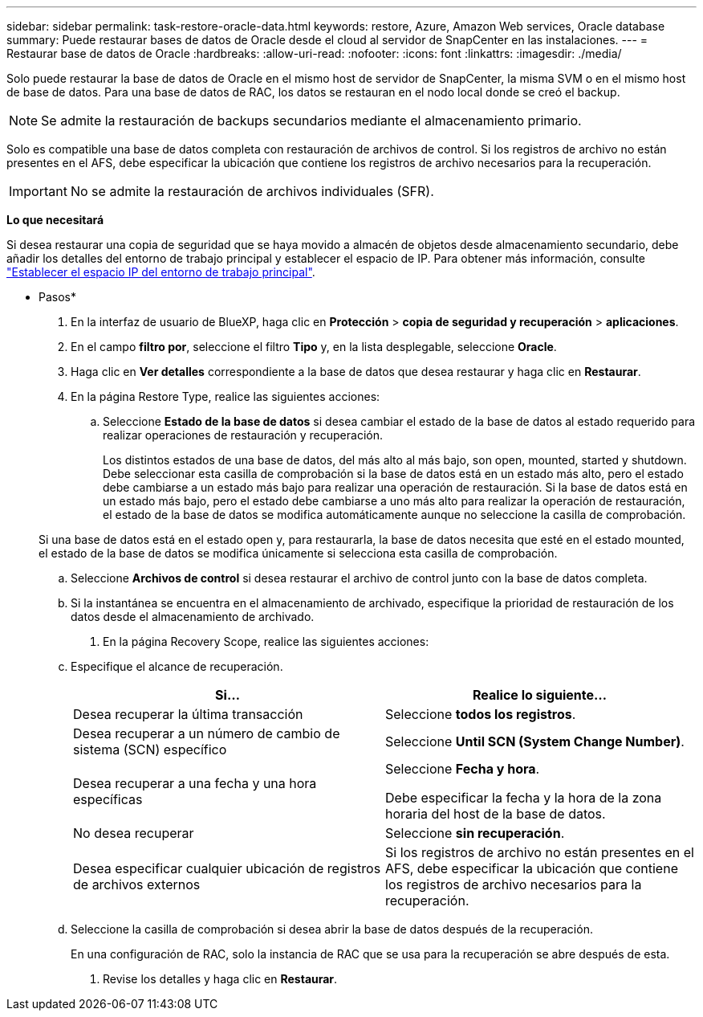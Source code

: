 ---
sidebar: sidebar 
permalink: task-restore-oracle-data.html 
keywords: restore, Azure, Amazon Web services, Oracle database 
summary: Puede restaurar bases de datos de Oracle desde el cloud al servidor de SnapCenter en las instalaciones. 
---
= Restaurar base de datos de Oracle
:hardbreaks:
:allow-uri-read: 
:nofooter: 
:icons: font
:linkattrs: 
:imagesdir: ./media/


[role="lead"]
Solo puede restaurar la base de datos de Oracle en el mismo host de servidor de SnapCenter, la misma SVM o en el mismo host de base de datos. Para una base de datos de RAC, los datos se restauran en el nodo local donde se creó el backup.


NOTE: Se admite la restauración de backups secundarios mediante el almacenamiento primario.

Solo es compatible una base de datos completa con restauración de archivos de control. Si los registros de archivo no están presentes en el AFS, debe especificar la ubicación que contiene los registros de archivo necesarios para la recuperación.


IMPORTANT: No se admite la restauración de archivos individuales (SFR).

*Lo que necesitará*

Si desea restaurar una copia de seguridad que se haya movido a almacén de objetos desde almacenamiento secundario, debe añadir los detalles del entorno de trabajo principal y establecer el espacio de IP. Para obtener más información, consulte link:task-manage-app-backups.html#set-ip-space-of-the-primary-working-environment["Establecer el espacio IP del entorno de trabajo principal"].

* Pasos*

. En la interfaz de usuario de BlueXP, haga clic en *Protección* > *copia de seguridad y recuperación* > *aplicaciones*.
. En el campo *filtro por*, seleccione el filtro *Tipo* y, en la lista desplegable, seleccione *Oracle*.
. Haga clic en *Ver detalles* correspondiente a la base de datos que desea restaurar y haga clic en *Restaurar*.
. En la página Restore Type, realice las siguientes acciones:
+
.. Seleccione *Estado de la base de datos* si desea cambiar el estado de la base de datos al estado requerido para realizar operaciones de restauración y recuperación.
+
Los distintos estados de una base de datos, del más alto al más bajo, son open, mounted, started y shutdown. Debe seleccionar esta casilla de comprobación si la base de datos está en un estado más alto, pero el estado debe cambiarse a un estado más bajo para realizar una operación de restauración. Si la base de datos está en un estado más bajo, pero el estado debe cambiarse a uno más alto para realizar la operación de restauración, el estado de la base de datos se modifica automáticamente aunque no seleccione la casilla de comprobación.

+
Si una base de datos está en el estado open y, para restaurarla, la base de datos necesita que esté en el estado mounted, el estado de la base de datos se modifica únicamente si selecciona esta casilla de comprobación.

.. Seleccione *Archivos de control* si desea restaurar el archivo de control junto con la base de datos completa.
.. Si la instantánea se encuentra en el almacenamiento de archivado, especifique la prioridad de restauración de los datos desde el almacenamiento de archivado.


. En la página Recovery Scope, realice las siguientes acciones:
+
.. Especifique el alcance de recuperación.
+
|===
| Si... | Realice lo siguiente... 


 a| 
Desea recuperar la última transacción
 a| 
Seleccione *todos los registros*.



 a| 
Desea recuperar a un número de cambio de sistema (SCN) específico
 a| 
Seleccione *Until SCN (System Change Number)*.



 a| 
Desea recuperar a una fecha y una hora específicas
 a| 
Seleccione *Fecha y hora*.

Debe especificar la fecha y la hora de la zona horaria del host de la base de datos.



 a| 
No desea recuperar
 a| 
Seleccione *sin recuperación*.



 a| 
Desea especificar cualquier ubicación de registros de archivos externos
 a| 
Si los registros de archivo no están presentes en el AFS, debe especificar la ubicación que contiene los registros de archivo necesarios para la recuperación.

|===
.. Seleccione la casilla de comprobación si desea abrir la base de datos después de la recuperación.
+
En una configuración de RAC, solo la instancia de RAC que se usa para la recuperación se abre después de esta.



. Revise los detalles y haga clic en *Restaurar*.

